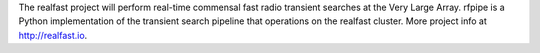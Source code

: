 The realfast project will perform real-time commensal
fast radio transient searches at the Very Large Array. rfpipe is a Python
implementation of the transient search pipeline that operations on the 
realfast cluster. More project info at http://realfast.io.


